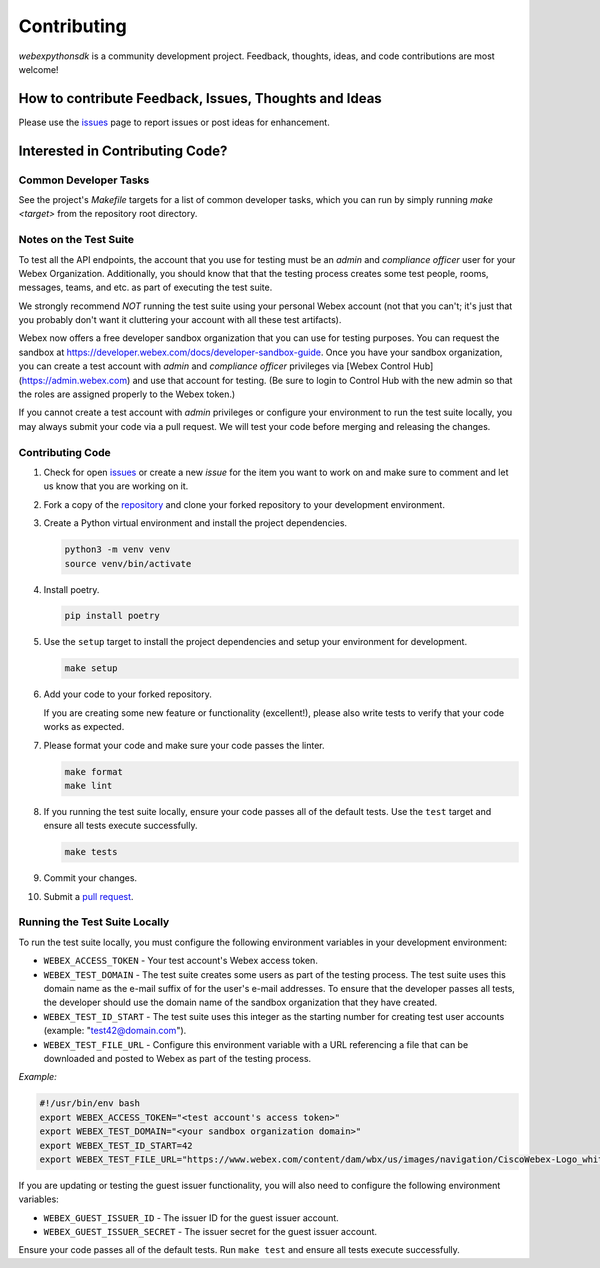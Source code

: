 .. _Contributing:

============
Contributing
============

*webexpythonsdk* is a community development project.  Feedback, thoughts, ideas, and code contributions are most welcome!


How to contribute Feedback, Issues, Thoughts and Ideas
=======================================================

Please use the `issues`_ page to report issues or post ideas for enhancement.


Interested in Contributing Code?
================================


Common Developer Tasks
----------------------

See the project's `Makefile` targets for a list of common developer tasks, which you can run by simply running `make <target>` from the repository root directory.


Notes on the Test Suite
-----------------------

To test all the API endpoints, the account that you use for testing must be an *admin* and *compliance officer* user for your Webex Organization.  Additionally, you should know that that the testing process creates some test people, rooms, messages, teams, and etc. as part of executing the test suite.

We strongly recommend *NOT* running the test suite using your personal Webex account (not that you can't; it's just that you probably don't want it cluttering your account with all these test artifacts).

Webex now offers a free developer sandbox organization that you can use for testing purposes.  You can request the sandbox at https://developer.webex.com/docs/developer-sandbox-guide. Once you have your sandbox organization, you can create a test account with *admin* and *compliance officer* privileges via [Webex Control Hub](https://admin.webex.com) and use that account for testing. (Be sure to login to Control Hub with the new admin so that the roles are assigned properly to the Webex token.)

If you cannot create a test account with *admin* privileges or configure your environment to run the test suite locally, you may always submit your code via a pull request.  We will test your code before merging and releasing the changes.


Contributing Code
-----------------

1. Check for open `issues`_ or create a new *issue* for the item you want to work on and make sure to comment and let us know that you are working on it.

2. Fork a copy of the `repository`_ and clone your forked repository to your development environment.

3. Create a Python virtual environment and install the project dependencies.

   .. code-block:: bash

      python3 -m venv venv
      source venv/bin/activate

4. Install poetry.

   .. code-block:: bash

      pip install poetry

5. Use the ``setup`` target to install the project dependencies and setup your environment for development.

   .. code-block:: bash

      make setup

6. Add your code to your forked repository.

   If you are creating some new feature or functionality (excellent!), please also write tests to verify that your code works as expected.

7. Please format your code and make sure your code passes the linter.

   .. code-block:: bash

      make format
      make lint

8. If you running the test suite locally, ensure your code passes all of the default tests.  Use the ``test`` target and ensure all tests execute successfully.

   .. code-block:: bash

      make tests

9. Commit your changes.

10. Submit a `pull request`_.


Running the Test Suite Locally
------------------------------

To run the test suite locally, you must configure the following environment variables in your development environment:

* ``WEBEX_ACCESS_TOKEN`` - Your test account's Webex access token.

* ``WEBEX_TEST_DOMAIN`` - The test suite creates some users as part of the testing process. The test suite uses this domain name as the e-mail suffix of for the user's e-mail addresses. To ensure that the developer passes all tests, the developer should use the domain name of the sandbox organization that they have created.

* ``WEBEX_TEST_ID_START`` - The test suite uses this integer as the starting number for creating test user accounts (example: "test42@domain.com").

* ``WEBEX_TEST_FILE_URL`` - Configure this environment variable with a URL referencing a file that can be downloaded and posted to Webex as part of the testing process.

*Example:*

.. code-block:: bash

   #!/usr/bin/env bash
   export WEBEX_ACCESS_TOKEN="<test account's access token>"
   export WEBEX_TEST_DOMAIN="<your sandbox organization domain>"
   export WEBEX_TEST_ID_START=42
   export WEBEX_TEST_FILE_URL="https://www.webex.com/content/dam/wbx/us/images/navigation/CiscoWebex-Logo_white.png"

If you are updating or testing the guest issuer functionality, you will also need to configure the following environment variables:

* ``WEBEX_GUEST_ISSUER_ID`` - The issuer ID for the guest issuer account.
* ``WEBEX_GUEST_ISSUER_SECRET`` - The issuer secret for the guest issuer account.


Ensure your code passes all of the default tests.  Run ``make test`` and ensure all tests execute successfully.


.. _script: https://github.com/WebexCommunity/WebexPythonSDK/tree/master/script
.. _issues: https://github.com/WebexCommunity/WebexPythonSDK/issues
.. _repository: https://github.com/WebexCommunity/WebexPythonSDK
.. _test: https://github.com/WebexCommunity/WebexPythonSDK/tree/master/tests
.. _pull request: https://github.com/WebexCommunity/WebexPythonSDK/pulls
